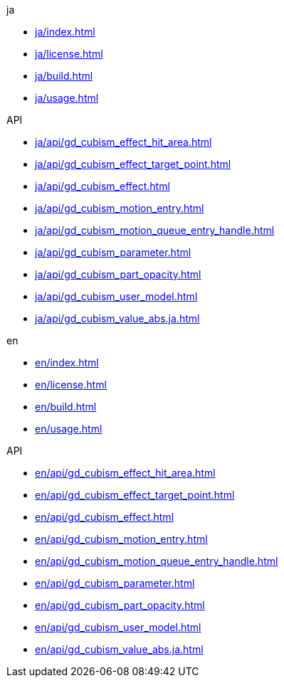 .ja
* xref:ja/index.adoc[]
* xref:ja/license.adoc[]
* xref:ja/build.adoc[]
* xref:ja/usage.adoc[]

.API
* xref:ja/api/gd_cubism_effect_hit_area.adoc[]
* xref:ja/api/gd_cubism_effect_target_point.adoc[]
* xref:ja/api/gd_cubism_effect.adoc[]
* xref:ja/api/gd_cubism_motion_entry.adoc[]
* xref:ja/api/gd_cubism_motion_queue_entry_handle.adoc[]
* xref:ja/api/gd_cubism_parameter.adoc[]
* xref:ja/api/gd_cubism_part_opacity.adoc[]
* xref:ja/api/gd_cubism_user_model.adoc[]
* xref:ja/api/gd_cubism_value_abs.ja.adoc[]

.en
* xref:en/index.adoc[]
* xref:en/license.adoc[]
* xref:en/build.adoc[]
* xref:en/usage.adoc[]

.API
* xref:en/api/gd_cubism_effect_hit_area.adoc[]
* xref:en/api/gd_cubism_effect_target_point.adoc[]
* xref:en/api/gd_cubism_effect.adoc[]
* xref:en/api/gd_cubism_motion_entry.adoc[]
* xref:en/api/gd_cubism_motion_queue_entry_handle.adoc[]
* xref:en/api/gd_cubism_parameter.adoc[]
* xref:en/api/gd_cubism_part_opacity.adoc[]
* xref:en/api/gd_cubism_user_model.adoc[]
* xref:en/api/gd_cubism_value_abs.ja.adoc[]
